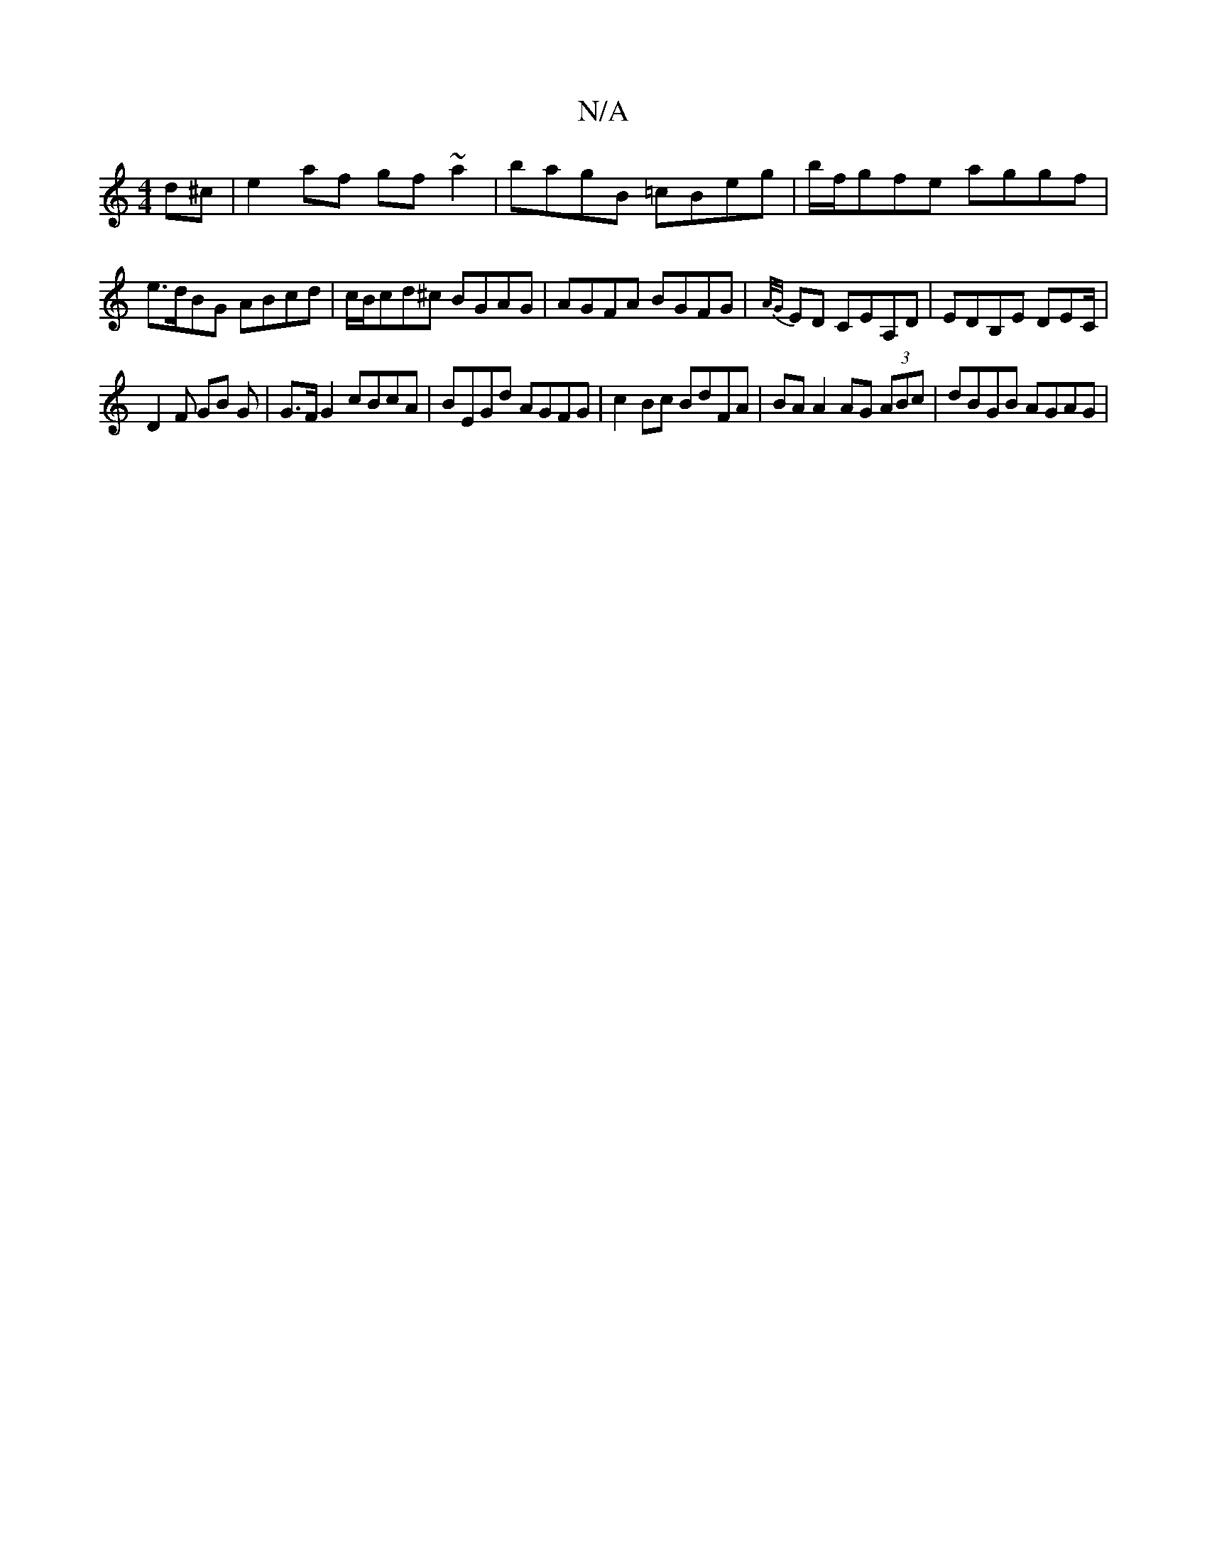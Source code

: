 X:1
T:N/A
M:4/4
R:N/A
K:Cmajor
d^c | e2 af gf ~a2 | bagB =cBeg | b/f/gfe aggf |
e>dBG ABcd | c/B/cd^c BGAG | AGFA BGFG | {A/G/}ED CEA,D | EDB,E DEC/ |
D2 F GB G | G>F G2 cBcA | BEGd AGFG | c2 Bc BdFA | BA A2 AG (3ABc | dBGB AGAG | 